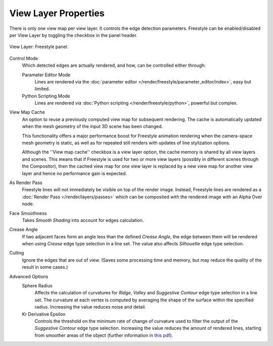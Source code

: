 .. _bpy.types.ViewLayer.use_freestyle:
.. _bpy.types.FreestyleSettings:

*********************
View Layer Properties
*********************

.. reference::

   :Panel:     :menuselection:`Properties --> View Layer --> Freestyle`

There is only one view map per view layer. It controls the edge detection parameters.
Freestyle can be enabled/disabled per View Layer by toggling the checkbox in the panel header.

.. figure:: /images/render_freestyle_view-layer_freestyle-panel.png
   :align: center
   :width: 50%

   View Layer: Freestyle panel.

Control Mode
   Which detected edges are actually rendered, and how, can be controlled either through:

   Parameter Editor Mode
      Lines are rendered via the :doc:`parameter editor </render/freestyle/parameter_editor/index>`,
      easy but limited.
   Python Scripting Mode
      Lines are rendered via :doc:`Python scripting </render/freestyle/python>`, powerful but complex.

View Map Cache
   An option to reuse a previously computed view map for subsequent rendering.
   The cache is automatically updated when the mesh geometry of the input 3D scene has been changed.

   This functionality offers a major performance boost for Freestyle animation rendering
   when the camera-space mesh geometry is static, as well as for repeated still renders
   with updates of line stylization options.

   Although the ''View map cache'' checkbox is a view layer option,
   the cache memory is shared by all view layers and scenes.
   This means that if Freestyle is used for two or more view layers
   (possibly in different scenes through the Compositor),
   then the cached view map for one view layer is replaced by a new view map
   for another view layer and hence no performance gain is expected.

As Render Pass
   Freestyle lines will not immediately be visible on top of the render image.
   Instead, Freestyle lines are rendered as a :doc:`Render Pass </render/layers/passes>`
   which can be composited with the rendered image with an Alpha Over node.

Face Smoothness
   Takes *Smooth Shading* into account for edges calculation.
Crease Angle
   If two adjacent faces form an angle less than the defined *Crease Angle*,
   the edge between them will be rendered when using *Crease* edge type selection in a line set.
   The value also affects *Silhouette* edge type selection.
Culling
   Ignore the edges that are out of view.
   (Saves some processing time and memory, but may reduce the quality of the result in some cases.)

Advanced Options
   Sphere Radius
      Affects the calculation of curvatures for *Ridge*, *Valley*
      and *Suggestive Contour* edge type selection in a line set.
      The curvature at each vertex is computed by averaging the shape
      of the surface within the specified radius.
      Increasing the value reduces noise and detail.

   Kr Derivative Epsilon
      Controls the threshold on the minimum rate of change of curvature used to filter the output
      of the *Suggestive Contour* edge type selection. Increasing the value reduces the amount of
      rendered lines, starting from smoother areas of the object (further information in
      `this pdf <https://wiki.blender.org/wiki/File:Manual-2.6-Render-Freestyle-PrincetownLinestyle.pdf>`__).
